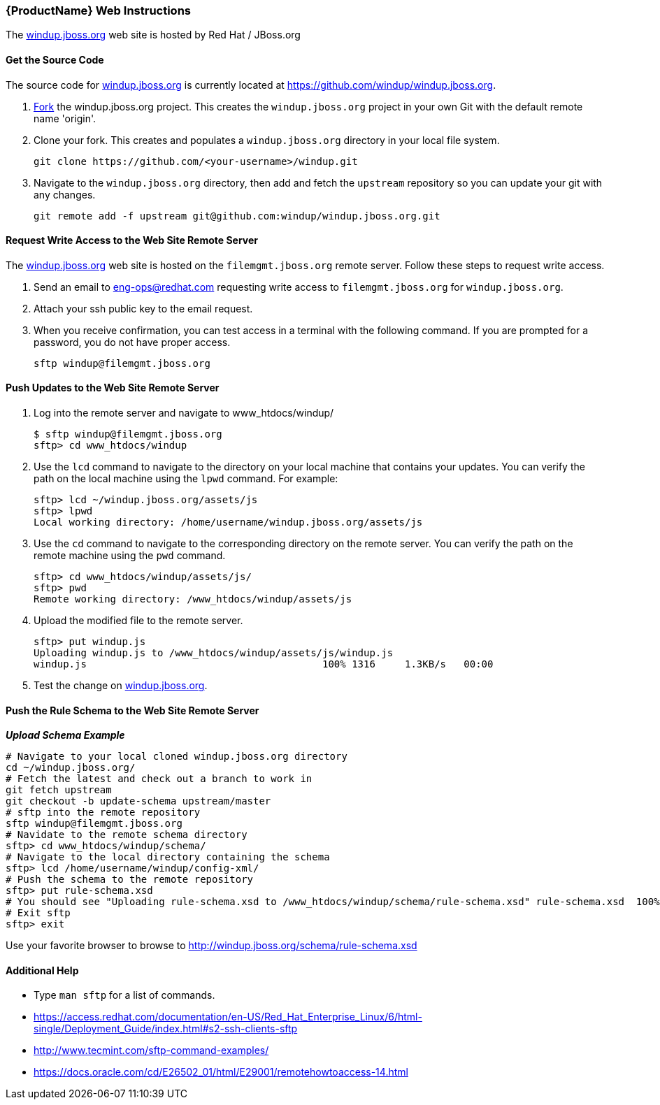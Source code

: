 


 

[Dev-Web-Instructions]
=== {ProductName} Web Instructions

The http://windup.jboss.org[windup.jboss.org] web site is hosted by Red Hat / JBoss.org

==== Get the Source Code

The source code for http://windup.jboss.org[windup.jboss.org] is currently located at https://github.com/windup/windup.jboss.org.

. https://github.com/windup/windup.jboss.org./fork[Fork] the windup.jboss.org project. This creates the `windup.jboss.org` project in your own Git with the default remote name 'origin'.
. Clone your fork. This creates and populates a `windup.jboss.org` directory in your local file system.
+
-------------------------------------------------------
git clone https://github.com/<your-username>/windup.git
-------------------------------------------------------
. Navigate to the `windup.jboss.org` directory, then add and fetch the `upstream` repository so you can update your git with any changes.
+
--------------------------------------------------------
git remote add -f upstream git@github.com:windup/windup.jboss.org.git
--------------------------------------------------------

==== Request Write Access to the Web Site Remote Server 

The http://windup.jboss.org[windup.jboss.org] web site is hosted on the `filemgmt.jboss.org` remote server. Follow these steps to request write access.

. Send an email to eng-ops@redhat.com requesting write access to `filemgmt.jboss.org` for `windup.jboss.org`.
. Attach your ssh public key to the email request.
. When you receive confirmation, you can test access in a terminal with the following command. If you are prompted for a password, you do not have proper access.
+
--------
sftp windup@filemgmt.jboss.org
--------

==== Push Updates to the Web Site Remote Server

. Log into the remote server and navigate to www_htdocs/windup/
+
----
$ sftp windup@filemgmt.jboss.org
sftp> cd www_htdocs/windup 
----
. Use the `lcd` command to navigate to the directory on your local machine that contains your updates. You can verify the path on the local machine using the `lpwd` command. For example:
+
----
sftp> lcd ~/windup.jboss.org/assets/js
sftp> lpwd 
Local working directory: /home/username/windup.jboss.org/assets/js
----
. Use the `cd` command to navigate to the corresponding directory on the remote server. You can verify the path on the remote machine using the `pwd` command.
+
----
sftp> cd www_htdocs/windup/assets/js/
sftp> pwd
Remote working directory: /www_htdocs/windup/assets/js
----
. Upload the modified file to the remote server.
+
----
sftp> put windup.js 
Uploading windup.js to /www_htdocs/windup/assets/js/windup.js
windup.js                                        100% 1316     1.3KB/s   00:00    
----
. Test the change on http://windup.jboss.org[windup.jboss.org].

==== Push the Rule Schema to the Web Site Remote Server 

*_Upload Schema Example_* 

----
# Navigate to your local cloned windup.jboss.org directory
cd ~/windup.jboss.org/
# Fetch the latest and check out a branch to work in
git fetch upstream
git checkout -b update-schema upstream/master
# sftp into the remote repository
sftp windup@filemgmt.jboss.org
# Navidate to the remote schema directory
sftp> cd www_htdocs/windup/schema/
# Navigate to the local directory containing the schema
sftp> lcd /home/username/windup/config-xml/
# Push the schema to the remote repository
sftp> put rule-schema.xsd
# You should see "Uploading rule-schema.xsd to /www_htdocs/windup/schema/rule-schema.xsd" rule-schema.xsd  100%   10KB   9.9KB/s   00:00    
# Exit sftp
sftp> exit
----

Use your favorite browser to browse to http://windup.jboss.org/schema/rule-schema.xsd

==== Additional Help

* Type `man sftp` for a list of commands.
* https://access.redhat.com/documentation/en-US/Red_Hat_Enterprise_Linux/6/html-single/Deployment_Guide/index.html#s2-ssh-clients-sftp
* http://www.tecmint.com/sftp-command-examples/
* https://docs.oracle.com/cd/E26502_01/html/E29001/remotehowtoaccess-14.html

